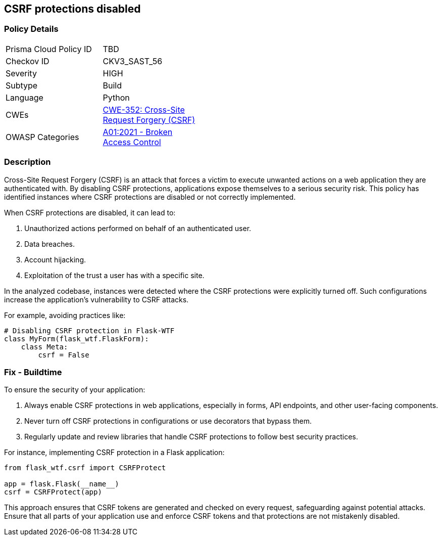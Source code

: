 == CSRF protections disabled

=== Policy Details

[width=45%]
[cols="1,1"]
|=== 
|Prisma Cloud Policy ID 
| TBD

|Checkov ID 
|CKV3_SAST_56

|Severity
|HIGH

|Subtype
|Build

|Language
|Python

|CWEs
|https://cwe.mitre.org/data/definitions/352.html[CWE-352: Cross-Site Request Forgery (CSRF)]

|OWASP Categories
|https://owasp.org/www-project-top-ten/2017/A1_2017-Injection[A01:2021 - Broken Access Control]

|=== 

=== Description

Cross-Site Request Forgery (CSRF) is an attack that forces a victim to execute unwanted actions on a web application they are authenticated with. By disabling CSRF protections, applications expose themselves to a serious security risk. This policy has identified instances where CSRF protections are disabled or not correctly implemented.

When CSRF protections are disabled, it can lead to:

1. Unauthorized actions performed on behalf of an authenticated user.
2. Data breaches.
3. Account hijacking.
4. Exploitation of the trust a user has with a specific site.

In the analyzed codebase, instances were detected where the CSRF protections were explicitly turned off. Such configurations increase the application's vulnerability to CSRF attacks.

For example, avoiding practices like:

[source,python]
----
# Disabling CSRF protection in Flask-WTF
class MyForm(flask_wtf.FlaskForm):
    class Meta:
        csrf = False
----

=== Fix - Buildtime

To ensure the security of your application:

1. Always enable CSRF protections in web applications, especially in forms, API endpoints, and other user-facing components.
2. Never turn off CSRF protections in configurations or use decorators that bypass them.
3. Regularly update and review libraries that handle CSRF protections to follow best security practices.

For instance, implementing CSRF protection in a Flask application:

[source,python]
----
from flask_wtf.csrf import CSRFProtect

app = flask.Flask(__name__)
csrf = CSRFProtect(app)
----

This approach ensures that CSRF tokens are generated and checked on every request, safeguarding against potential attacks. Ensure that all parts of your application use and enforce CSRF tokens and that protections are not mistakenly disabled.
